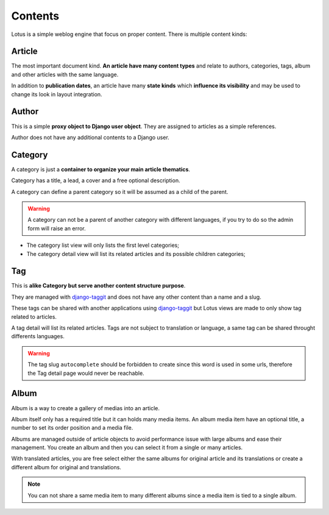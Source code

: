 .. _django-smart-media: https://github.com/sveetch/django-smart-media
.. _django-view-breadcrumbs: https://github.com/tj-django/django-view-breadcrumbs
.. _django-taggit: https://github.com/jazzband/django-taggit

.. _contents_intro:

========
Contents
========

Lotus is a simple weblog engine that focus on proper content. There is multiple content
kinds:

Article
*******

The most important document kind. **An article have many content types** and relate
to authors, categories, tags, album and other articles with the same language.

In addition to **publication dates**, an article have many **state kinds** which
**influence its visibility** and may be used to change its look in layout
integration.


Author
******

This is a simple **proxy object to Django user object**. They are assigned to
articles as a simple references.

Author does not have any additional contents to a Django user.


Category
********

A category is just a **container to organize your main article thematics**.

Category has a title, a lead, a cover and a free optional description.

A category can define a parent category so it will be assumed as a child of the parent.

.. Warning::
    A category can not be a parent of another category with different languages, if
    you try to do so the admin form will raise an error.

* The category list view will only lists the first level categories;
* The category detail view will list its related articles and its possible children
  categories;


Tag
***

This is **alike Category but serve another content structure purpose**.

They are managed with `django-taggit`_ and does not have any other content than a name
and a slug.

These tags can be shared with another applications using `django-taggit`_ but Lotus
views are made to only show tag related to articles.

A tag detail will list its related articles. Tags are not subject to translation or
language, a same tag can be shared throught differents languages.

.. Warning::

    The tag slug ``autocomplete`` should be forbidden to create since this word
    is used in some urls, therefore the Tag detail page would never be reachable.


Album
*****

Album is a way to create a gallery of medias into an article.

Album itself only has a required title but it can holds many media items. An album
media item have an optional title, a number to set its order position and a media file.

Albums are managed outside of article objects to avoid performance issue with large
albums and ease their management. You create an album and then you can select it from
a single or many articles.

With translated articles, you are free select either the same albums for original
article and its translations or create a different album for original and translations.

.. Note::

    You can not share a same media item to many different albums since a media item is
    tied to a single album.